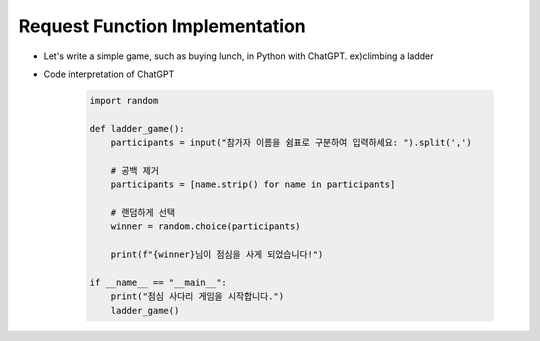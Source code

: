 Request Function Implementation
======================

- Let's write a simple game, such as buying lunch, in Python with ChatGPT. ex)climbing a ladder

- Code interpretation of ChatGPT

    .. code-block:: python
        
        import random

        def ladder_game():
            participants = input("참가자 이름을 쉼표로 구분하여 입력하세요: ").split(',')
            
            # 공백 제거
            participants = [name.strip() for name in participants]
            
            # 랜덤하게 선택
            winner = random.choice(participants)
            
            print(f"{winner}님이 점심을 사게 되었습니다!")

        if __name__ == "__main__":
            print("점심 사다리 게임을 시작합니다.")
            ladder_game()






